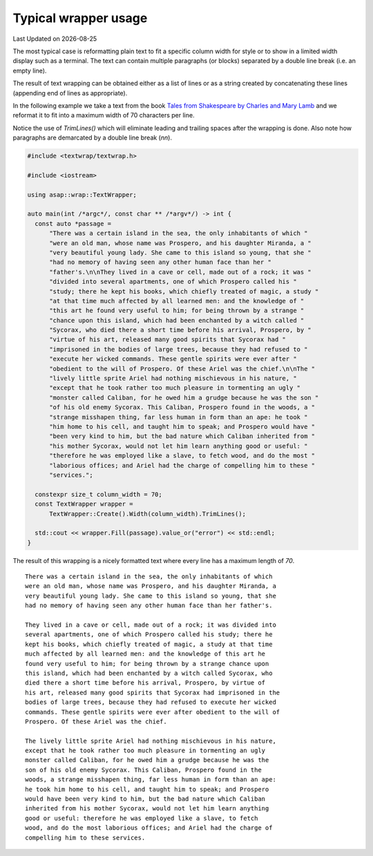 .. Structure conventions
     # with overline, for parts
     * with overline, for chapters
     = for sections
     - for subsections
     ^ for sub-subsections
     " for paragraphs

*********************
Typical wrapper usage
*********************

.. |date| date::

Last Updated on |date|

The most typical case is reformatting plain text to fit a specific column width
for style or to show in a limited width display such as a terminal. The text can
contain multiple paragraphs (or blocks) separated by a double line break (i.e.
an empty line).

The result of text wrapping can be obtained either as a list of lines or as a
string created by concatenating these lines (appending end of lines as
appropriate).

In the following example we take a text from the book `Tales from Shakespeare by
Charles and Mary Lamb
<https://www.gutenberg.org/cache/epub/573/pg573-images.html#tempest>`_ and we
reformat it to fit into a maximum width of 70 characters per line.

Notice the use of `TrimLines()` which will eliminate leading and trailing spaces
after the wrapping is done. Also note how paragraphs are demarcated by a double
line break (`\n\n`).

.. code-block:: c++

  #include <textwrap/textwrap.h>

  #include <iostream>

  using asap::wrap::TextWrapper;

  auto main(int /*argc*/, const char ** /*argv*/) -> int {
    const auto *passage =
        "There was a certain island in the sea, the only inhabitants of which "
        "were an old man, whose name was Prospero, and his daughter Miranda, a "
        "very beautiful young lady. She came to this island so young, that she "
        "had no memory of having seen any other human face than her "
        "father's.\n\nThey lived in a cave or cell, made out of a rock; it was "
        "divided into several apartments, one of which Prospero called his "
        "study; there he kept his books, which chiefly treated of magic, a study "
        "at that time much affected by all learned men: and the knowledge of "
        "this art he found very useful to him; for being thrown by a strange "
        "chance upon this island, which had been enchanted by a witch called "
        "Sycorax, who died there a short time before his arrival, Prospero, by "
        "virtue of his art, released many good spirits that Sycorax had "
        "imprisoned in the bodies of large trees, because they had refused to "
        "execute her wicked commands. These gentle spirits were ever after "
        "obedient to the will of Prospero. Of these Ariel was the chief.\n\nThe "
        "lively little sprite Ariel had nothing mischievous in his nature, "
        "except that he took rather too much pleasure in tormenting an ugly "
        "monster called Caliban, for he owed him a grudge because he was the son "
        "of his old enemy Sycorax. This Caliban, Prospero found in the woods, a "
        "strange misshapen thing, far less human in form than an ape: he took "
        "him home to his cell, and taught him to speak; and Prospero would have "
        "been very kind to him, but the bad nature which Caliban inherited from "
        "his mother Sycorax, would not let him learn anything good or useful: "
        "therefore he was employed like a slave, to fetch wood, and do the most "
        "laborious offices; and Ariel had the charge of compelling him to these "
        "services.";

    constexpr size_t column_width = 70;
    const TextWrapper wrapper =
        TextWrapper::Create().Width(column_width).TrimLines();

    std::cout << wrapper.Fill(passage).value_or("error") << std::endl;
  }

The result of this wrapping is a nicely formatted text where every line has a
maximum length of `70`.

::

  There was a certain island in the sea, the only inhabitants of which
  were an old man, whose name was Prospero, and his daughter Miranda, a
  very beautiful young lady. She came to this island so young, that she
  had no memory of having seen any other human face than her father's.

  They lived in a cave or cell, made out of a rock; it was divided into
  several apartments, one of which Prospero called his study; there he
  kept his books, which chiefly treated of magic, a study at that time
  much affected by all learned men: and the knowledge of this art he
  found very useful to him; for being thrown by a strange chance upon
  this island, which had been enchanted by a witch called Sycorax, who
  died there a short time before his arrival, Prospero, by virtue of
  his art, released many good spirits that Sycorax had imprisoned in the
  bodies of large trees, because they had refused to execute her wicked
  commands. These gentle spirits were ever after obedient to the will of
  Prospero. Of these Ariel was the chief.

  The lively little sprite Ariel had nothing mischievous in his nature,
  except that he took rather too much pleasure in tormenting an ugly
  monster called Caliban, for he owed him a grudge because he was the
  son of his old enemy Sycorax. This Caliban, Prospero found in the
  woods, a strange misshapen thing, far less human in form than an ape:
  he took him home to his cell, and taught him to speak; and Prospero
  would have been very kind to him, but the bad nature which Caliban
  inherited from his mother Sycorax, would not let him learn anything
  good or useful: therefore he was employed like a slave, to fetch
  wood, and do the most laborious offices; and Ariel had the charge of
  compelling him to these services.
